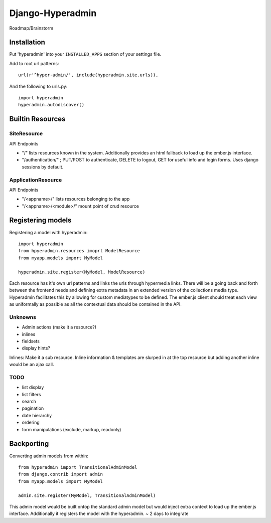 =================
Django-Hyperadmin
=================

Roadmap/Brainstorm

Installation
============

Put 'hyperadmin' into your ``INSTALLED_APPS`` section of your settings file.

Add to root url patterns::

    url(r'^hyper-admin/', include(hyperadmin.site.urls)),

And the following to urls.py::

    import hyperadmin
    hyperadmin.autodiscover()


Builtin Resources
=================

SiteResource
------------

API Endpoints

* "/" lists resources known in the system. Additionally provides an html fallback to load up the ember.js interface.
* "/authentication/" ; PUT/POST to authenticate, DELETE to logout, GET for useful info and login forms. Uses django sessions by default.

ApplicationResource
-------------------

API Endpoints

* "/<appname>/" lists resources belonging to the app
* "/<appname>/<module>/" mount point of crud resource

Registering models
==================

Registering a model with hyperadmin::

    import hyperadmin
    from hpyeradmin.resources imoprt ModelResource
    from myapp.models import MyModel

    hyperadmin.site.register(MyModel, ModelResource)

Each resource has it's own url patterns and links the urls through hypermedia links. There will be a going back and forth between the frontend needs and defining extra metadata in an extended version of the collections media type. Hyperadmin facilitates this by allowing for custom mediatypes to be defined. The ember.js client should treat each view as uniformally as possible as all the contextual data should be contained in the API.

Unknowns
--------

* Admin actions (make it a resource?)
* inlines
* fieldsets
* display hints?

Inlines: Make it a sub resource. Inline information & templates are slurped in at the top resource but adding another inline would be an ajax call.


TODO
----

* list display
* list filters
* search
* pagination
* date hierarchy
* ordering
* form manipulations (exclude, markup, readonly)



Backporting
===========

Converting admin models from within::

    from hyperadmin import TransitionalAdminModel
    from django.contrib import admin
    from myapp.models import MyModel
    
    admin.site.register(MyModel, TransitionalAdminModel)


This admin model would be built ontop the standard admin model but would inject extra context to load up the ember.js interface. Additionally it registers the model with the hyperadmin.
~ 2 days to integrate



